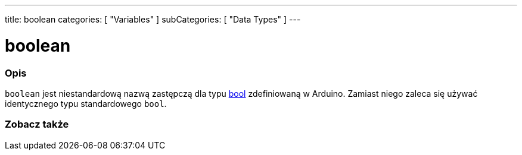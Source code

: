 ---
title: boolean
categories: [ "Variables" ]
subCategories: [ "Data Types" ]
---

= boolean

// POCZĄTEK SEKCJI OPISOWEJ
[#overview]
--

[float]
=== Opis
`boolean` jest niestandardową nazwą zastępczą dla typu link:../../../variables/data-types/bool/[bool] zdefiniowaną w Arduino. Zamiast niego zaleca się używać identycznego typu standardowego `bool`.


[%hardbreaks]

--
// KONIEC SEKCJI OPISOWEJ




// POCZĄTEK SEKCJI ZOBACZ TAKŻE
[#see_also]
--

[float]
=== Zobacz także

[role="language"]

--
// KONIEC SEKCJI ZOBACZ TAKŻE
